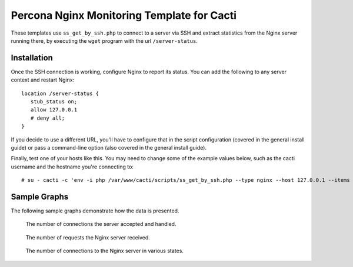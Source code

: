 .. _cacti_nginx_templates:

Percona Nginx Monitoring Template for Cacti
===========================================

These templates use ``ss_get_by_ssh.php`` to connect to a server via SSH and
extract statistics from the Nginx server running there, by executing the
``wget`` program with the url ``/server-status``.

Installation
------------

Once the SSH connection is working, configure Nginx to report its
status.  You can add the following to any server context and restart Nginx::

   location /server-status {
      stub_status on;
      allow 127.0.0.1
      # deny all;
   }

If you decide to use a different URL, you'll have to configure that in the
script configuration (covered in the general install guide) or pass a
command-line option (also covered in the general install guide).

Finally, test one of your hosts like this.  You may need to change some of the
example values below, such as the cacti username and the hostname you're
connecting to::

   # su - cacti -c 'env -i php /var/www/cacti/scripts/ss_get_by_ssh.php --type nginx --host 127.0.0.1 --items gz,h0'

Sample Graphs
-------------

The following sample graphs demonstrate how the data is presented.

.. figure:: images/nginx_accepts_handled.png

   The number of connections the server accepted and handled.

.. figure:: images/nginx_requests.png

   The number of requests the Nginx server received.

.. figure:: images/nginx_scoreboard.png

   The number of connections to the Nginx server in various states.
